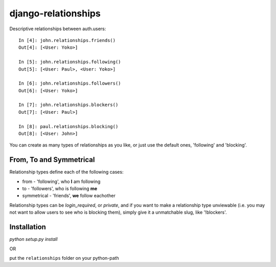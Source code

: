 ====================
django-relationships
====================

Descriptive relationships between auth.users::

    In [4]: john.relationships.friends()
    Out[4]: [<User: Yoko>]

    In [5]: john.relationships.following()
    Out[5]: [<User: Paul>, <User: Yoko>]

    In [6]: john.relationships.followers()
    Out[6]: [<User: Yoko>]

    In [7]: john.relationships.blockers()
    Out[7]: [<User: Paul>]

    In [8]: paul.relationships.blocking()
    Out[8]: [<User: John>]


You can create as many types of relationships as you like, or just use the
default ones, 'following' and 'blocking'.


From, To and Symmetrical
------------------------

Relationship types define each of the following cases:

* from - 'following', who **I** am following
* to - 'followers', who is following **me**
* symmetrical - 'friends', **we** follow eachother

Relationship types can be *login_required*, or *private*, and if you want
to make a relationship type unviewable (i.e. you may not want to allow
users to see who is blocking them), simply give it a unmatchable slug,
like '!blockers'.


Installation
------------

`python setup.py install`

OR

put the ``relationships`` folder on your python-path
